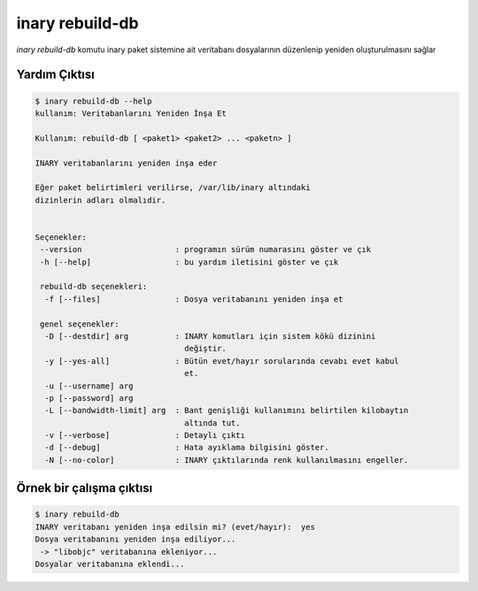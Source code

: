 .. -*- coding: utf-8 -*-

================
inary rebuild-db
================



`inary rebuild-db` komutu inary paket sistemine ait veritabanı \
dosyalarının düzenlenip yeniden oluşturulmasını sağlar


**Yardım Çıktısı**
------------------

.. code-block:: shell

            $ inary rebuild-db --help
            kullanım: Veritabanlarını Yeniden İnşa Et

            Kullanım: rebuild-db [ <paket1> <paket2> ... <paketn> ]

            INARY veritabanlarını yeniden inşa eder

            Eğer paket belirtimleri verilirse, /var/lib/inary altındaki
            dizinlerin adları olmalıdir.


            Seçenekler:
             --version                    : programın sürüm numarasını göster ve çık
             -h [--help]                  : bu yardım iletisini göster ve çık

             rebuild-db seçenekleri:
              -f [--files]                : Dosya veritabanını yeniden inşa et

             genel seçenekler:
              -D [--destdir] arg          : INARY komutları için sistem kökü dizinini
                                            değiştir.
              -y [--yes-all]              : Bütün evet/hayır sorularında cevabı evet kabul
                                            et.
              -u [--username] arg
              -p [--password] arg
              -L [--bandwidth-limit] arg  : Bant genişliği kullanımını belirtilen kilobaytın
                                            altında tut.
              -v [--verbose]              : Detaylı çıktı
              -d [--debug]                : Hata ayıklama bilgisini göster.
              -N [--no-color]             : INARY çıktılarında renk kullanılmasını engeller.


**Örnek bir çalışma çıktısı**
-----------------------------

.. code-block:: shell

            $ inary rebuild-db
            INARY veritabanı yeniden inşa edilsin mi? (evet/hayır):  yes
            Dosya veritabanını yeniden inşa ediliyor...
             -> "libobjc" veritabanına ekleniyor...
            Dosyalar veritabanına eklendi...
